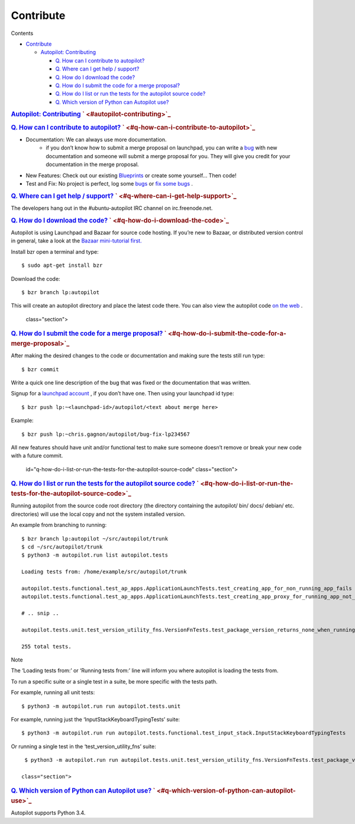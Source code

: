 .. _sdk_contribute:
Contribute
==========


Contents

-  `Contribute </sdk/autopilot/python/faq-contribute/#contribute>`_ 

   -  `Autopilot:
      Contributing </sdk/autopilot/python/faq-contribute/#autopilot-contributing>`_ 

      -  `Q. How can I contribute to
         autopilot? </sdk/autopilot/python/faq-contribute/#q-how-can-i-contribute-to-autopilot>`_ 
      -  `Q. Where can I get help /
         support? </sdk/autopilot/python/faq-contribute/#q-where-can-i-get-help-support>`_ 
      -  `Q. How do I download the
         code? </sdk/autopilot/python/faq-contribute/#q-how-do-i-download-the-code>`_ 
      -  `Q. How do I submit the code for a merge
         proposal? </sdk/autopilot/python/faq-contribute/#q-how-do-i-submit-the-code-for-a-merge-proposal>`_ 
      -  `Q. How do I list or run the tests for the autopilot source
         code? </sdk/autopilot/python/faq-contribute/#q-how-do-i-list-or-run-the-tests-for-the-autopilot-source-code>`_ 
      -  `Q. Which version of Python can Autopilot
         use? </sdk/autopilot/python/faq-contribute/#q-which-version-of-python-can-autopilot-use>`_ 

.. rubric:: `Autopilot:
   Contributing </sdk/autopilot/python/faq-contribute/#id2>`_ \ ` <#autopilot-contributing>`_ 
   :name: autopilot-contributing

.. rubric:: `Q. How can I contribute to
   autopilot? </sdk/autopilot/python/faq-contribute/#id3>`_ \ ` <#q-how-can-i-contribute-to-autopilot>`_ 
   :name: q.-how-can-i-contribute-to-autopilot

-  

   Documentation: We can always use more documentation.
       -  if you don’t know how to submit a merge proposal on launchpad,
          you can write a
          `bug <https://bugs.launchpad.net/autopilot/+filebug>`_  with
          new documentation and someone will submit a merge proposal for
          you. They will give you credit for your documentation in the
          merge proposal.

-  New Features: Check out our existing
   `Blueprints <https://blueprints.launchpad.net/autopilot>`_  or create
   some yourself... Then code!

-  Test and Fix: No project is perfect, log some
   `bugs <https://bugs.launchpad.net/autopilot/+filebug>`_  or `fix some
   bugs <https://bugs.launchpad.net/autopilot>`_ .

.. rubric:: `Q. Where can I get help /
   support? </sdk/autopilot/python/faq-contribute/#id4>`_ \ ` <#q-where-can-i-get-help-support>`_ 
   :name: q.-where-can-i-get-help-support

The developers hang out in the #ubuntu-autopilot IRC channel on
irc.freenode.net.

.. rubric:: `Q. How do I download the
   code? </sdk/autopilot/python/faq-contribute/#id5>`_ \ ` <#q-how-do-i-download-the-code>`_ 
   :name: q.-how-do-i-download-the-code

Autopilot is using Launchpad and Bazaar for source code hosting. If
you’re new to Bazaar, or distributed version control in general, take a
look at the `Bazaar mini-tutorial
first. <http://doc.bazaar.canonical.com/bzr.dev/en/mini-tutorial/index.html>`_ 

Install bzr open a terminal and type:

::

    $ sudo apt-get install bzr

Download the code:

::

    $ bzr branch lp:autopilot

This will create an autopilot directory and place the latest code there.
You can also view the autopilot code `on the
web <https://launchpad.net/autopilot>`_ .

   class="section">

.. rubric:: `Q. How do I submit the code for a merge
   proposal? </sdk/autopilot/python/faq-contribute/#id6>`_ \ ` <#q-how-do-i-submit-the-code-for-a-merge-proposal>`_ 
   :name: q.-how-do-i-submit-the-code-for-a-merge-proposal

After making the desired changes to the code or documentation and making
sure the tests still run type:

::

    $ bzr commit

Write a quick one line description of the bug that was fixed or the
documentation that was written.

Signup for a `launchpad
account <https://help.launchpad.net/YourAccount/NewAccount>`_ , if you
don’t have one. Then using your launchpad id type:

::

    $ bzr push lp:~<launchpad-id>/autopilot/<text about merge here>

Example:

::

    $ bzr push lp:~chris.gagnon/autopilot/bug-fix-lp234567

All new features should have unit and/or functional test to make sure
someone doesn’t remove or break your new code with a future commit.

   id="q-how-do-i-list-or-run-the-tests-for-the-autopilot-source-code"
   class="section">

.. rubric:: `Q. How do I list or run the tests for the autopilot source
   code? </sdk/autopilot/python/faq-contribute/#id7>`_ \ ` <#q-how-do-i-list-or-run-the-tests-for-the-autopilot-source-code>`_ 
   :name: q.-how-do-i-list-or-run-the-tests-for-the-autopilot-source-code

Running autopilot from the source code root directory (the directory
containing the autopilot/ bin/ docs/ debian/ etc. directories) will use
the local copy and not the system installed version.

An example from branching to running:

::

    $ bzr branch lp:autopilot ~/src/autopilot/trunk
    $ cd ~/src/autopilot/trunk
    $ python3 -m autopilot.run list autopilot.tests

    Loading tests from: /home/example/src/autopilot/trunk

    autopilot.tests.functional.test_ap_apps.ApplicationLaunchTests.test_creating_app_for_non_running_app_fails
    autopilot.tests.functional.test_ap_apps.ApplicationLaunchTests.test_creating_app_proxy_for_running_app_not_on_dbus_fails

    # .. snip ..

    autopilot.tests.unit.test_version_utility_fns.VersionFnTests.test_package_version_returns_none_when_running_from_source

    255 total tests.

Note

The ‘Loading tests from:’ or ‘Running tests from:’ line will inform you
where autopilot is loading the tests from.

To run a specific suite or a single test in a suite, be more specific
with the tests path.

For example, running all unit tests:

::

    $ python3 -m autopilot.run run autopilot.tests.unit

For example, running just the ‘InputStackKeyboardTypingTests’ suite:

::

    $ python3 -m autopilot.run run autopilot.tests.functional.test_input_stack.InputStackKeyboardTypingTests

Or running a single test in the ‘test\_version\_utility\_fns’ suite:

::

    $ python3 -m autopilot.run run autopilot.tests.unit.test_version_utility_fns.VersionFnTests.test_package_version_returns_none_when_running_from_source

   class="section">

.. rubric:: `Q. Which version of Python can Autopilot
   use? </sdk/autopilot/python/faq-contribute/#id8>`_ \ ` <#q-which-version-of-python-can-autopilot-use>`_ 
   :name: q.-which-version-of-python-can-autopilot-use

Autopilot supports Python 3.4.

